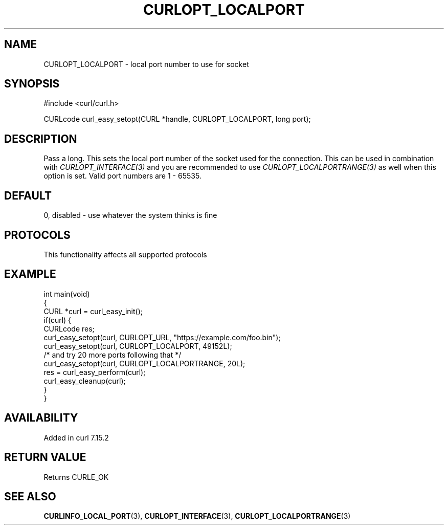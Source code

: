.\" generated by cd2nroff 0.1 from CURLOPT_LOCALPORT.md
.TH CURLOPT_LOCALPORT 3 "2024-08-02" libcurl
.SH NAME
CURLOPT_LOCALPORT \- local port number to use for socket
.SH SYNOPSIS
.nf
#include <curl/curl.h>

CURLcode curl_easy_setopt(CURL *handle, CURLOPT_LOCALPORT, long port);
.fi
.SH DESCRIPTION
Pass a long. This sets the local port number of the socket used for the
connection. This can be used in combination with \fICURLOPT_INTERFACE(3)\fP
and you are recommended to use \fICURLOPT_LOCALPORTRANGE(3)\fP as well when
this option is set. Valid port numbers are 1 \- 65535.
.SH DEFAULT
0, disabled \- use whatever the system thinks is fine
.SH PROTOCOLS
This functionality affects all supported protocols
.SH EXAMPLE
.nf
int main(void)
{
  CURL *curl = curl_easy_init();
  if(curl) {
    CURLcode res;
    curl_easy_setopt(curl, CURLOPT_URL, "https://example.com/foo.bin");
    curl_easy_setopt(curl, CURLOPT_LOCALPORT, 49152L);
    /* and try 20 more ports following that */
    curl_easy_setopt(curl, CURLOPT_LOCALPORTRANGE, 20L);
    res = curl_easy_perform(curl);
    curl_easy_cleanup(curl);
  }
}
.fi
.SH AVAILABILITY
Added in curl 7.15.2
.SH RETURN VALUE
Returns CURLE_OK
.SH SEE ALSO
.BR CURLINFO_LOCAL_PORT (3),
.BR CURLOPT_INTERFACE (3),
.BR CURLOPT_LOCALPORTRANGE (3)
